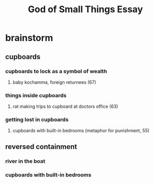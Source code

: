 #+TITLE: God of Small Things Essay
* brainstorm
** cupboards
*** cupboards to lock as a symbol of wealth
**** baby kochamma, foreign returnees (67)
*** things inside cupboards
**** rat making trips to cupboard at doctors office (63)
*** getting lost in cupboards
**** cupboards with built-in bedrooms (metaphor for punishment, 55)
** reversed containment
*** river in the boat
*** cupboards with built-in bedrooms
